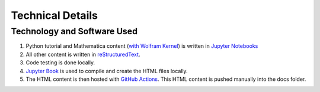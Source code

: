 Technical Details
%%%%%%%%%%%%%%%%%%%%%

.. sectionauthor:: Vincent F. Scalfani <vfscalfani@ua.edu>

Technology and Software Used
*****************************

1. Python tutorial and Mathematica content (`with Wolfram Kernel`_) is written in `Jupyter Notebooks`_
2. All other content is written in `reStructuredText`_.
3. Code testing is done locally.
4. `Jupyter Book`_ is used to compile and create the HTML files locally.
5. The HTML content is then hosted with `GitHub Actions`_. This HTML content is pushed manually into the docs folder.

.. _with Wolfram Kernel: https://github.com/WolframResearch/WolframLanguageForJupyter
.. _Jupyter Notebooks: https://jupyter.org/
.. _reStructuredText: https://www.sphinx-doc.org/en/master/usage/restructuredtext/index.html
.. _Jupyter Book: https://jupyterbook.org/intro.html
.. _GitHub Actions: https://docs.github.com/en/actions


